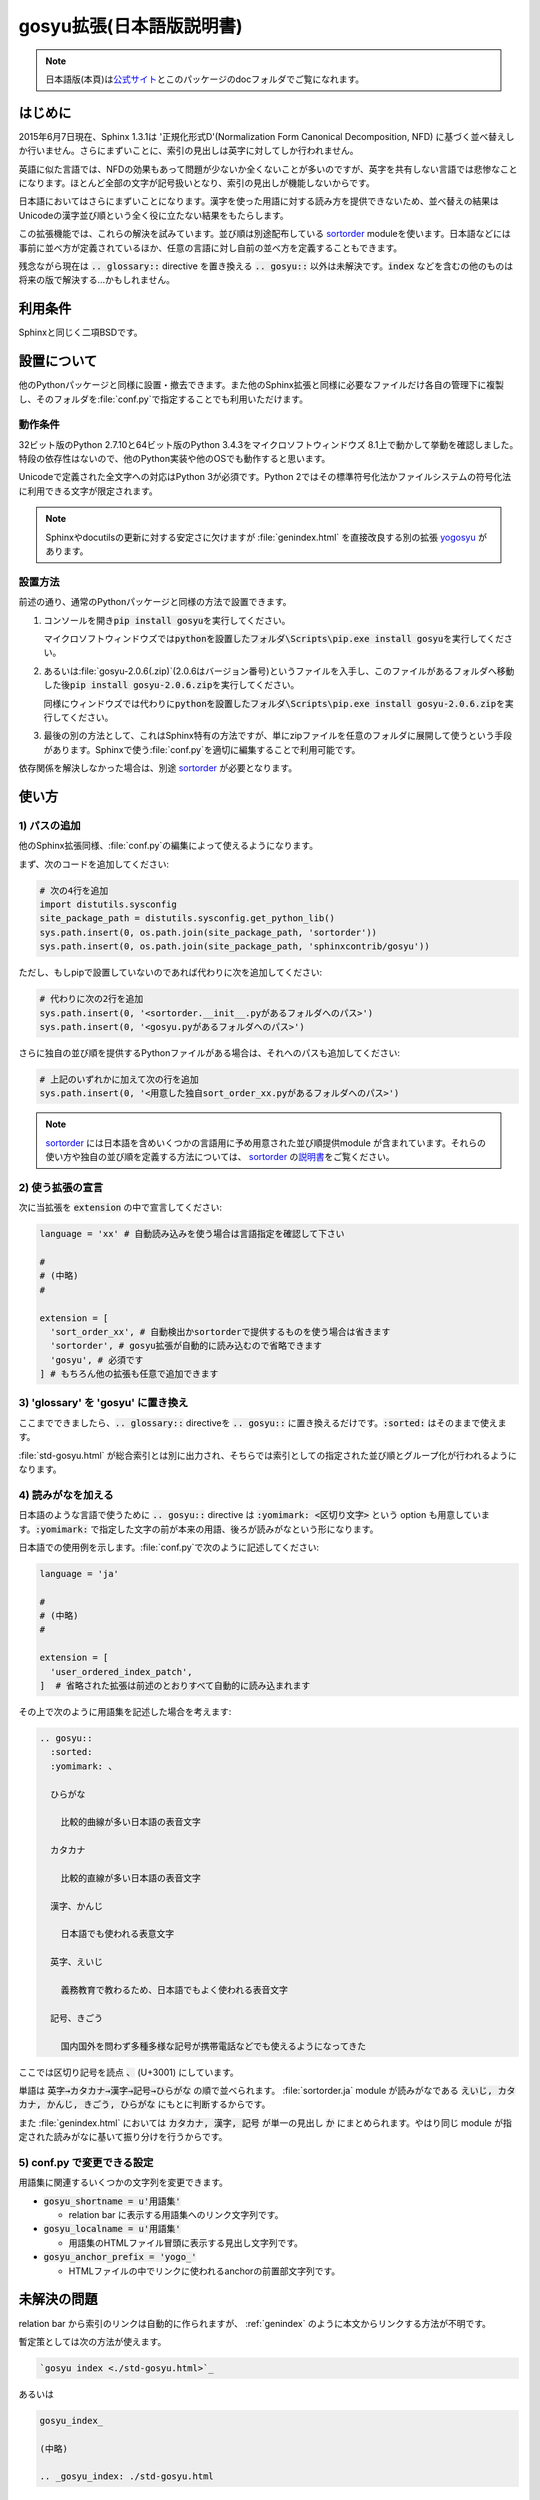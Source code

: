 gosyu拡張(日本語版説明書)
===========================
.. note::

   日本語版(本頁)は\ `公式サイト
   <http://h12u.com/sphinx/gosyu/README_ja.html>`_\ とこのパッケージの\
   docフォルダでご覧になれます。

はじめに
--------
2015年6月7日現在、Sphinx 1.3.1は '正規化形式D'(Normalization Form
Canonical Decomposition, NFD) に基づく並べ替えしか行いません。\
さらにまずいことに、索引の見出しは英字に対してしか行われません。

英語に似た言語では、NFDの効果もあって問題が少ないか全くないことが\
多いのですが、英字を共有しない言語では悲惨なことになります。\
ほとんど全部の文字が記号扱いとなり、索引の見出しが機能しないからです。

日本語においてはさらにまずいことになります。漢字を使った用語に対する\
読み方を提供できないため、並べ替えの結果はUnicodeの漢字並び順という\
全く役に立たない結果をもたらします。

この拡張機能では、これらの解決を試みています。並び順は別途配布している
sortorder_ moduleを使います。\
日本語などには事前に並べ方が定義されているほか、任意の言語に対し\
自前の並べ方を定義することもできます。

残念ながら現在は :code:`.. glossary::` directive を置き換える
:code:`.. gosyu::` 以外は未解決です。\ :code:`index` などを含む\
の他のものは将来の版で解決する…かもしれません。

利用条件
--------
Sphinxと同じく二項BSDです。

設置について
------------
他のPythonパッケージと同様に設置・撤去できます。また他のSphinx拡張と同様に\
必要なファイルだけ各自の管理下に複製し、そのフォルダを\ :file:`conf.py`\
で指定することでも利用いただけます。

動作条件
........
32ビット版のPython 2.7.10と64ビット版のPython 3.4.3をマイクロソフトウィンドウズ
8.1上で動かして挙動を確認しました。特段の依存性はないので、他のPython実装や\
他のOSでも動作すると思います。

Unicodeで定義された全文字への対応はPython 3が必須です。Python 2ではその標準\
符号化法かファイルシステムの符号化法に利用できる文字が限定されます。

.. note::

   Sphinxやdocutilsの更新に対する安定さに欠けますが :file:`genindex.html` を\
   直接改良する別の拡張 yogosyu_ があります。

設置方法
........
前述の通り、通常のPythonパッケージと同様の方法で設置できます。

#. コンソールを開き\ :code:`pip install gosyu`\ を実行してください。

   マイクロソフトウィンドウズでは\
   :code:`pythonを設置したフォルダ\Scripts\pip.exe install gosyu`\
   を実行してください。

#. あるいは\ :file:`gosyu-2.0.6(.zip)`\ (2.0.6はバージョン番号)\
   というファイルを入手し、このファイルがあるフォルダへ移動した後\
   :code:`pip install gosyu-2.0.6.zip`\ を実行してください。

   同様にウィンドウズでは代わりに\
   :code:`pythonを設置したフォルダ\Scripts\pip.exe install gosyu-2.0.6.zip`\
   を実行してください。

#. 最後の別の方法として、これはSphinx特有の方法ですが、単にzipファイルを任意の\
   フォルダに展開して使うという手段があります。Sphinxで使う\ :file:`conf.py`\
   を適切に編集することで利用可能です。

依存関係を解決しなかった場合は、別途 sortorder_ が必要となります。

使い方
------

1) パスの追加
.............
他のSphinx拡張同様、\ :file:`conf.py`\ の編集によって使えるようになります。

まず、次のコードを追加してください:

.. code-block:: python

  # 次の4行を追加
  import distutils.sysconfig
  site_package_path = distutils.sysconfig.get_python_lib()
  sys.path.insert(0, os.path.join(site_package_path, 'sortorder'))
  sys.path.insert(0, os.path.join(site_package_path, 'sphinxcontrib/gosyu'))

ただし、もしpipで設置していないのであれば代わりに次を追加してください:

.. code-block:: python

  # 代わりに次の2行を追加
  sys.path.insert(0, '<sortorder.__init__.pyがあるフォルダへのパス>')
  sys.path.insert(0, '<gosyu.pyがあるフォルダへのパス>')

さらに独自の並び順を提供するPythonファイルがある場合は、それへのパスも\
追加してください:

.. code-block:: python

  # 上記のいずれかに加えて次の行を追加
  sys.path.insert(0, '<用意した独自sort_order_xx.pyがあるフォルダへのパス>')

.. note::

  sortorder_ には日本語を含めいくつかの言語用に予め用意された並び順提供module
  が含まれています。それらの使い方や独自の並び順を定義する方法については、
  sortorder_ の\ `説明書 <http://h12u.com/sphinx/sortorder/README_ja.html>`_\
  をご覧ください。

2) 使う拡張の宣言
.................
次に当拡張を :code:`extension` の中で宣言してください:

.. code-block:: python

   language = 'xx' # 自動読み込みを使う場合は言語指定を確認して下さい

   #
   # (中略)
   #

   extension = [
     'sort_order_xx', # 自動検出かsortorderで提供するものを使う場合は省きます
     'sortorder', # gosyu拡張が自動的に読み込むので省略できます
     'gosyu', # 必須です
   ] # もちろん他の拡張も任意で追加できます

3) 'glossary' を 'gosyu' に置き換え
.....................................
ここまでできましたら、\ :code:`.. glossary::` directiveを
:code:`.. gosyu::` に置き換えるだけです。\
:code:`:sorted:` はそのままで使えます。

:file:`std-gosyu.html` が総合索引とは別に出力され、そちらでは索引としての\
指定された並び順とグループ化が行われるようになります。

4) 読みがなを加える
...................
日本語のような言語で使うために :code:`.. gosyu::` directive は
:code:`:yomimark: <区切り文字>` という option も用意しています。\
:code:`:yomimark:` で指定した文字の前が本来の用語、後ろが読みがなと\
いう形になります。

日本語での使用例を示します。\ :file:`conf.py`\ で次のように記述してください:

.. code-block:: python

   language = 'ja'

   #
   # (中略)
   #

   extension = [
     'user_ordered_index_patch',
   ]  # 省略された拡張は前述のとおりすべて自動的に読み込まれます

その上で次のように用語集を記述した場合を考えます:

.. code-block:: rst

  .. gosyu::
    :sorted:
    :yomimark: 、

    ひらがな

      比較的曲線が多い日本語の表音文字

    カタカナ

      比較的直線が多い日本語の表音文字

    漢字、かんじ

      日本語でも使われる表意文字

    英字、えいじ

      義務教育で教わるため、日本語でもよく使われる表音文字

    記号、きごう

      国内国外を問わず多種多様な記号が携帯電話などでも使えるようになってきた

ここでは区切り記号を読点 :code:`、` (U+3001) にしています。

単語は :code:`英字→カタカナ→漢字→記号→ひらがな` の順で並べられます。
:file:`sortorder.ja` module が読みがなである
:code:`えいじ, カタカナ, かんじ, きごう, ひらがな` にもとに判断するからです。

また :file:`genindex.html` においては :code:`カタカナ, 漢字, 記号` が単一\
の見出し :code:`か` にまとめられます。やはり同じ module が指定された読みがな\
に基いて振り分けを行うからです。

5) conf.py で変更できる設定
............................
用語集に関連するいくつかの文字列を変更できます。

- :code:`gosyu_shortname = u'用語集'` 

  - relation bar に表示する用語集へのリンク文字列です。

- :code:`gosyu_localname = u'用語集'`

  - 用語集のHTMLファイル冒頭に表示する見出し文字列です。

- :code:`gosyu_anchor_prefix = 'yogo_'`

  - HTMLファイルの中でリンクに使われるanchorの前置部文字列です。

未解決の問題
------------

relation bar から索引のリンクは自動的に作られますが、
\:ref\:\`genindex\` のように本文からリンクする方法が不明です。

暫定策としては次の方法が使えます。

.. code:: ReST

   `gosyu index <./std-gosyu.html>`_

あるいは

.. code:: ReST

   gosyu_index_

   (中略)

   .. _gosyu_index: ./std-gosyu.html

関連配布物
----------
- unicode_ids_

  - Sphinxが出力するHTMLファイルに非ASCII文字を含まれるように修正します

- sortorder_

  - この拡張の基盤moduleです

- yogosyu_

  - 同じ目的の他の実装です。Sphinxの更新に対する安定性は落ちますが、\
    総合索引(:file:`genindex.html`)を直接改良します。

著者
------
Suzumizaki-Kimitaka(鈴見咲 君高), 2011-2015

履歴
----
2.0.6(2015-07-04):

  PyPI用に README.rst を修正しました。

2.0.5(2015-07-04):

  - sortorder_\ と\ unicode_ids_\ を分離しました。
  - PyPIに登録しました。

2013-12-07:

  Sphinx に合わせて Python 3 にも対応しました。

2013-12-06:

  Sphinx 1.2 へパッチ対象を変更しました。

2011-05-24:

  初回公開。\ sortorder_\ と\ unicode_ids_\ を含んでいました。

.. _sortorder: https://pypi.python.org/pypi/sortorder
.. _unicode_ids: https://pypi.python.org/pypi/unicode_ids
.. _yogosyu: https://pypi.python.org/pypi/yogosyu
